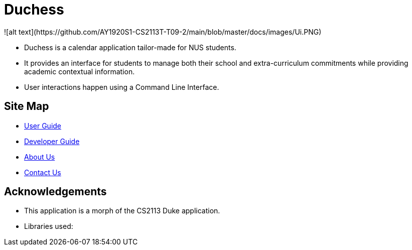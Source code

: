 = Duchess
![alt text](https://github.com/AY1920S1-CS2113T-T09-2/main/blob/master/docs/images/Ui.PNG)

* Duchess is a calendar application tailor-made for NUS students. 
* It provides an interface for students to manage both their school and extra-curriculum commitments while providing academic contextual information.
* User interactions happen using a Command Line Interface.

== Site Map
* https://github.com/AY1920S1-CS2113T-T09-2/main/blob/master/docs/UserGuide.adoc[User Guide^]
* https://github.com/AY1920S1-CS2113T-T09-2/main/blob/master/docs/AboutUs.adoc[Developer Guide^]
* https://github.com/AY1920S1-CS2113T-T09-2/main/blob/master/docs/AboutUs.adoc[About Us^]
* https://github.com/AY1920S1-CS2113T-T09-2/main/blob/master/docs/ContactUs.adoc[Contact Us^]

== Acknowledgements
* This application is a morph of the CS2113 Duke application.
* Libraries used: